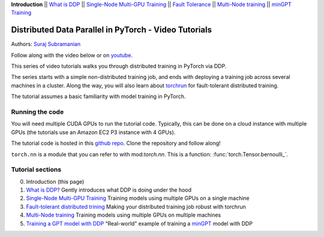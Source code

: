 **Introduction** \|\| `What is DDP <ddp_series_theory.html>`__ \|\|
`Single-Node Multi-GPU Training <ddp_series_multigpu.html>`__ \|\|
`Fault Tolerance <ddp_series_fault_tolerance.html>`__ \|\|
`Multi-Node training <../intermediate/ddp_series_multinode.html>`__ \|\|
`minGPT Training <../intermediate/ddp_series_minGPT.html>`__

Distributed Data Parallel in PyTorch - Video Tutorials
======================================================

Authors: `Suraj Subramanian <https://github.com/subramen>`__

Follow along with the video below or on `youtube <https://www.youtube.com/watch/-K3bZYHYHEA>`__.

.. raw:: html

   <div style="margin-top:10px; margin-bottom:10px;">
     <iframe width="560" height="315" src="https://www.youtube.com/embed/-K3bZYHYHEA" frameborder="0" allow="accelerometer; encrypted-media; gyroscope; picture-in-picture" allowfullscreen></iframe>
   </div>

This series of video tutorials walks you through distributed training in
PyTorch via DDP.

The series starts with a simple non-distributed training job, and ends
with deploying a training job across several machines in a cluster.
Along the way, you will also learn about
`torchrun <https://pytorch.org/docs/stable/elastic/run.html>`__ for
fault-tolerant distributed training.

The tutorial assumes a basic familiarity with model training in PyTorch.

Running the code
----------------

You will need multiple CUDA GPUs to run the tutorial code. Typically,
this can be done on a cloud instance with multiple GPUs (the tutorials
use an Amazon EC2 P3 instance with 4 GPUs).

The tutorial code is hosted in this
`github repo <https://github.com/pytorch/examples/tree/main/distributed/ddp-tutorial-series>`__.
Clone the repository and follow along!

``torch.nn`` is a module that you can refer to with mod:`torch.nn`.
This is a function: :func:`torch.Tensor.bernoulli_`.


Tutorial sections
-----------------

0. Introduction (this page)
1. `What is DDP? <ddp_series_theory.html>`__ Gently introduces what DDP is doing
   under the hood
2. `Single-Node Multi-GPU Training <ddp_series_multigpu.html>`__ Training models
   using multiple GPUs on a single machine
3. `Fault-tolerant distributed trining <ddp_series_fault_tolerance.html>`__
   Making your distributed training job robust with torchrun
4. `Multi-Node training <../intermediate/ddp_series_multinode.html>`__ Training models using
   multiple GPUs on multiple machines
5. `Training a GPT model with DDP <../intermediate/ddp_series_minGPT.html>`__ “Real-world”
   example of training a `minGPT <https://github.com/karpathy/minGPT>`__
   model with DDP
